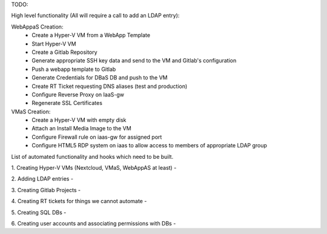 TODO:

High level functionality (All will require a call to add an LDAP entry):

WebAppaS Creation:
  - Create a Hyper-V VM from a WebApp Template
  - Start Hyper-V VM
  - Create a Gitlab Repository
  - Generate appropriate SSH key data and send to the VM and Gitlab's configuration
  - Push a webapp template to Gitlab
  - Generate Credentials for DBaS DB and push to the VM
  - Create RT Ticket requesting DNS aliases (test and production)
  - Configure Reverse Proxy on IaaS-gw
  - Regenerate SSL Certificates
  
VMaS Creation:
  - Create a Hyper-V VM with empty disk
  - Attach an Install Media Image to the VM
  - Configure Firewall rule on iaas-gw for assigned port
  - Configure HTML5 RDP system on iaas to allow access to members of appropriate LDAP group
  



List of automated functionality and hooks which need to be built.

1. Creating Hyper-V VMs (Nextcloud, VMaS, WebAppAS at least)
- 

2. Adding LDAP entries 
- 

3. Creating Gitlab Projects
- 

4. Creating RT tickets for things we cannot automate
- 

5. Creating SQL DBs 
- 

6. Creating user accounts and associating permissions with DBs
- 

